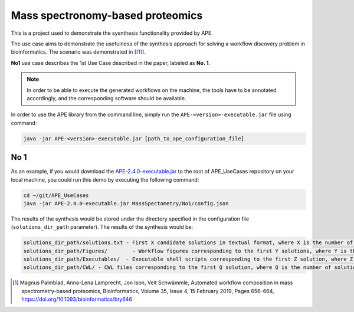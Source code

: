 Mass spectronomy-based proteomics
=================================

This is a project used to demonstrate the sysnthesis functionality 
provided by APE.

The use case aims to demonstrate the usefulness of the synthesis 
approach for solving a workflow discovery problem in bioinformatics. 
The scenario was demonstrated in [[1]_].
	
**No1** use case describes the 1st Use Case described in the paper, 
labeled as **No. 1**.

.. note:: 
    In order to be able to execute the generated 
    workflows on the machine, the tools have to be annotated 
    accordingly, and the corresponding software should be 
    available.

In order to use the APE library from the command line, simply run the ``APE-<version>-executable.jar`` file using command:

.. code-block:: shell

    java -jar APE-<version>-executable.jar [path_to_ape_configuration_file]

No 1
^^^^

As an example, if you would download the 
`APE-2.4.0-executable.jar <https://repo.maven.apache.org/maven2/io/github/sanctuuary/APE/2.4.0/APE-2.4.0-executable.jar>`_ 
to the root of APE_UseCases repository on your local machine, 
you could run this demo by executing the following command:

.. code-block:: shell

    cd ~/git/APE_UseCases
    java -jar APE-2.4.0-executable.jar MassSpectometry/No1/config.json

The results of the synthesis would be stored under the directory 
specified in the configuration file (``solutions_dir_path`` parameter). The results of the synthesis would be:

.. code-block:: shell

    solutions_dir_path/solutions.txt - First X candidate solutions in textual format, where X is the number of solutions specified in the config file (``solutions`` parameter)
    solutions_dir_path/Figures/        - Workflow figures corresponding to the first Y solutions, where Y is the number of solutions specified in the config file (``number_of_generated_graphs`` parameter, 0 if not specified))
    solutions_dir_path/Executables/  - Executable shell scripts corresponding to the first Z solution, where Z is the number of solutions specified in the config file (``number_of_execution_scripts`` parameter, 0 if not specified))
    solutions_dir_path/CWL/ - CWL files corresponding to the first Q solution, where Q is the number of solutions specified in the config file (``number_of_cwl_files`` parameter, 0 if not specified)

.. [1] Magnus Palmblad, Anna-Lena Lamprecht, Jon Ison, Veit Schwämmle, 
       Automated workflow composition in mass spectrometry-based proteomics, 
       Bioinformatics, Volume 35, Issue 4, 15 February 2019, Pages 656–664, 
       https://doi.org/10.1093/bioinformatics/bty646

